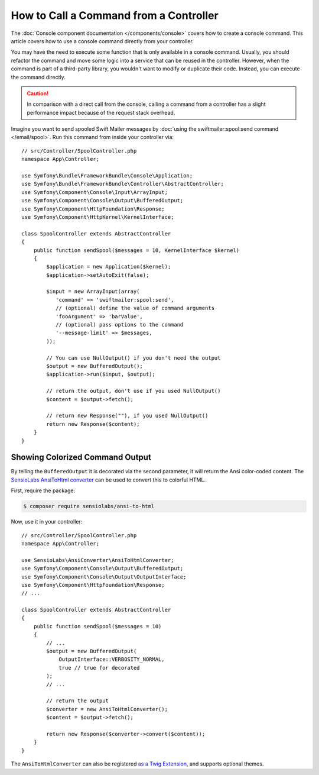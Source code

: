 .. index::
   single: Console; How to Call a Command from a controller

How to Call a Command from a Controller
=======================================

The :doc:`Console component documentation </components/console>` covers how to
create a console command. This article covers how to use a console command
directly from your controller.

You may have the need to execute some function that is only available in a
console command. Usually, you should refactor the command and move some logic
into a service that can be reused in the controller. However, when the command
is part of a third-party library, you wouldn't want to modify or duplicate
their code. Instead, you can execute the command directly.

.. caution::

    In comparison with a direct call from the console, calling a command from
    a controller has a slight performance impact because of the request stack
    overhead.

Imagine you want to send spooled Swift Mailer messages by
:doc:`using the swiftmailer:spool:send command </email/spool>`.
Run this command from inside your controller via::

    // src/Controller/SpoolController.php
    namespace App\Controller;

    use Symfony\Bundle\FrameworkBundle\Console\Application;
    use Symfony\Bundle\FrameworkBundle\Controller\AbstractController;
    use Symfony\Component\Console\Input\ArrayInput;
    use Symfony\Component\Console\Output\BufferedOutput;
    use Symfony\Component\HttpFoundation\Response;
    use Symfony\Component\HttpKernel\KernelInterface;

    class SpoolController extends AbstractController
    {
        public function sendSpool($messages = 10, KernelInterface $kernel)
        {
            $application = new Application($kernel);
            $application->setAutoExit(false);

            $input = new ArrayInput(array(
               'command' => 'swiftmailer:spool:send',
               // (optional) define the value of command arguments
               'fooArgument' => 'barValue',
               // (optional) pass options to the command
               '--message-limit' => $messages,
            ));

            // You can use NullOutput() if you don't need the output
            $output = new BufferedOutput();
            $application->run($input, $output);

            // return the output, don't use if you used NullOutput()
            $content = $output->fetch();

            // return new Response(""), if you used NullOutput()
            return new Response($content);
        }
    }

Showing Colorized Command Output
--------------------------------

By telling the ``BufferedOutput`` it is decorated via the second parameter,
it will return the Ansi color-coded content. The `SensioLabs AnsiToHtml converter`_
can be used to convert this to colorful HTML.

First, require the package:

.. code-block:: terminal

    $ composer require sensiolabs/ansi-to-html

Now, use it in your controller::

    // src/Controller/SpoolController.php
    namespace App\Controller;

    use SensioLabs\AnsiConverter\AnsiToHtmlConverter;
    use Symfony\Component\Console\Output\BufferedOutput;
    use Symfony\Component\Console\Output\OutputInterface;
    use Symfony\Component\HttpFoundation\Response;
    // ...

    class SpoolController extends AbstractController
    {
        public function sendSpool($messages = 10)
        {
            // ...
            $output = new BufferedOutput(
                OutputInterface::VERBOSITY_NORMAL,
                true // true for decorated
            );
            // ...

            // return the output
            $converter = new AnsiToHtmlConverter();
            $content = $output->fetch();

            return new Response($converter->convert($content));
        }
    }

The ``AnsiToHtmlConverter`` can also be registered `as a Twig Extension`_,
and supports optional themes.

.. _`SensioLabs AnsiToHtml converter`: https://github.com/sensiolabs/ansi-to-html
.. _`as a Twig Extension`: https://github.com/sensiolabs/ansi-to-html#twig-integration

.. ready: no
.. revision: 0775f0a6eb0778b9fa4a96d8da06ce2baaa70c97